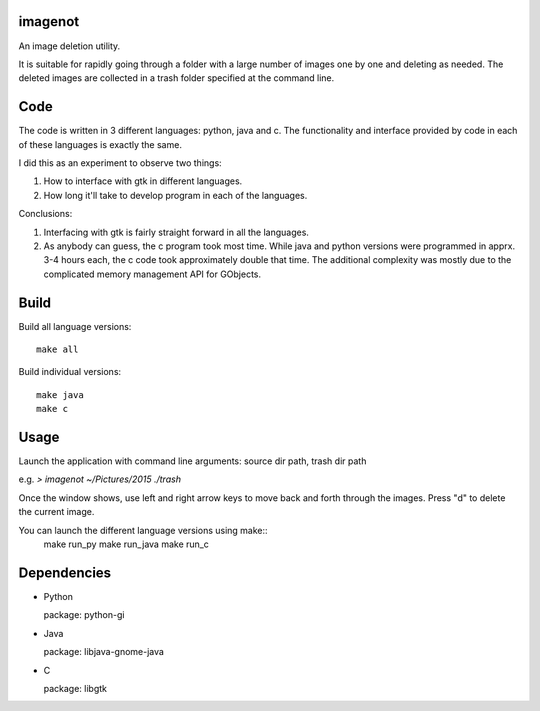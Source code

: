 imagenot
========

An image deletion utility.

It is suitable for rapidly going through a folder with a large number of images one by one and deleting as needed. The deleted images are collected in a trash folder specified at the command line.



Code
====

The code is written in 3 different languages: python, java and c. The functionality and interface provided by code in each of these languages is exactly the same. 

I did this as an experiment to observe two things:

#. How to interface with gtk in different languages.

#. How long it'll take to develop program in each of the languages.

Conclusions:

#. Interfacing with gtk is fairly straight forward in all the languages.

#. As anybody can guess, the c program took most time. While java and python versions were programmed in apprx. 3-4 hours each, the c code took approximately double that time. The additional complexity was mostly due to the complicated memory management API for GObjects.


Build
=====

Build all language versions::

        make all

Build individual versions::

        make java
        make c


Usage
=====

Launch the application with command line arguments: source dir path, trash dir path

e.g. `> imagenot ~/Pictures/2015 ./trash`

Once the window shows, use left and right arrow keys to move back and forth through the images. Press "d" to delete the current image.

You can launch the different language versions using make::
        make run_py
        make run_java
        make run_c


Dependencies
============

* Python

  package: python-gi

* Java

  package: libjava-gnome-java

* C 

  package: libgtk

